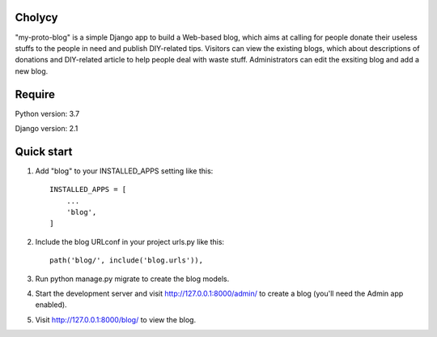 Cholycy
--------

"my-proto-blog" is a simple Django app to build a Web-based blog, which aims at calling for people donate their useless stuffs to the people in need and publish DIY-related tips. Visitors can view the existing blogs, which about descriptions of donations and DIY-related article to help people deal with waste stuff. Administrators can edit the exsiting blog and add a new blog.  

Require
----------
Python version: 3.7

Django version: 2.1

Quick start
-----------
1. Add "blog" to your INSTALLED_APPS setting like this::

    INSTALLED_APPS = [
        ...
        'blog',
    ]

2. Include the blog URLconf in your project urls.py like this::

    path('blog/', include('blog.urls')),

3. Run python manage.py migrate to create the blog models.

4. Start the development server and visit http://127.0.0.1:8000/admin/ to create a blog (you'll need the Admin app enabled).

5. Visit http://127.0.0.1:8000/blog/ to view the blog.
